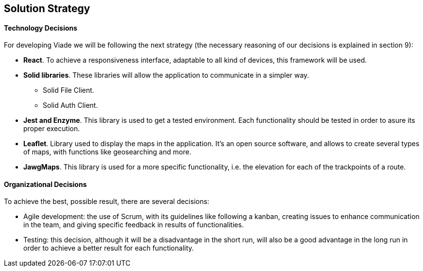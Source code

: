 [[section-solution-strategy]]
== Solution Strategy

==== Technology Decisions

For developing Viade we will be following the next strategy (the necessary reasoning of our decisions is explained in section 9):

* **React**. To achieve a responsiveness interface, adaptable to all kind of devices, this framework will be used.
* **Solid libraries**. These libraries will allow the application to communicate in a simpler way.
** Solid File Client.
** Solid Auth Client.
* **Jest and Enzyme**. This library is used to get a tested environment. Each functionality should be tested in order to asure its proper execution.
* **Leaflet**. Library used to display the maps in the application. It's an open source software, and allows to create several types of maps, with functions like geosearching and more.
* **JawgMaps**. This library is used for a more specific functionality, i.e. the elevation for each of the trackpoints of a route.


==== Organizational Decisions

To achieve the best, possible result, there are several decisions:

* Agile development: the use of Scrum, with its guidelines like following a kanban, creating issues to enhance communication in the team, and giving specific feedback in results of functionalities.

* Testing: this decision, although it will be a disadvantage in the short run, will also be a good advantage in the long run in order to achieve a better result for each functionality.
